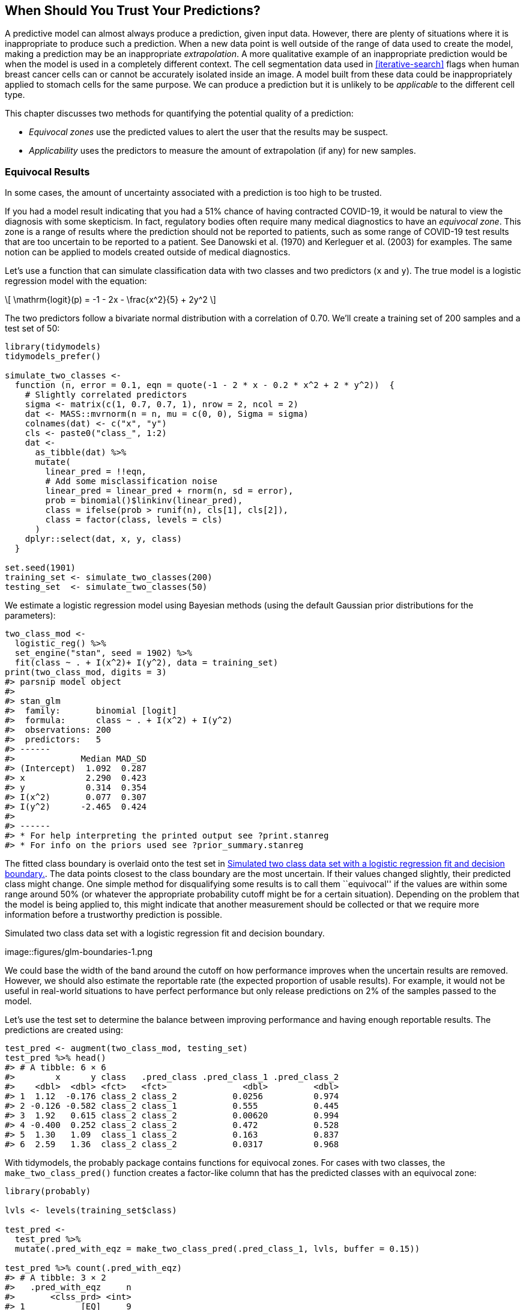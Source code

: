 [[trust]]
== When Should You Trust Your Predictions?

A predictive model can almost always produce a prediction, given input data. However, there are plenty of situations where it is inappropriate to produce such a prediction. When a new data point is well outside of the range of data used to create the model, making a prediction may be an inappropriate _extrapolation_. A more qualitative example of an inappropriate prediction would be when the model is used in a completely different context. The cell segmentation data used in <<iterative-search>> flags when human breast cancer cells can or cannot be accurately isolated inside an image. A model built from these data could be inappropriately applied to stomach cells for the same purpose. We can produce a prediction but it is unlikely to be _applicable_ to the different cell type.

This chapter discusses two methods for quantifying the potential quality of a prediction:

* _Equivocal zones_ use the predicted values to alert the user that the results may be suspect.
* _Applicability_ uses the predictors to measure the amount of extrapolation (if any) for new samples.

[[equivocal-zones]]
=== Equivocal Results

In some cases, the amount of uncertainty associated with a prediction is too high to be trusted.

If you had a model result indicating that you had a 51% chance of having contracted COVID-19, it would be natural to view the diagnosis with some skepticism. In fact, regulatory bodies often require many medical diagnostics to have an _equivocal zone_. This zone is a range of results where the prediction should not be reported to patients, such as some range of COVID-19 test results that are too uncertain to be reported to a patient. See Danowski et al. (1970) and Kerleguer et al. (2003) for examples. The same notion can be applied to models created outside of medical diagnostics.

Let’s use a function that can simulate classification data with two classes and two predictors (`x` and `y`). The true model is a logistic regression model with the equation:

[latexmath]
++++
\[
\mathrm{logit}(p) = -1 - 2x - \frac{x^2}{5} + 2y^2 
\]
++++

The two predictors follow a bivariate normal distribution with a correlation of 0.70. We’ll create a training set of 200 samples and a test set of 50:

[source,r]
----
library(tidymodels)
tidymodels_prefer()

simulate_two_classes <- 
  function (n, error = 0.1, eqn = quote(-1 - 2 * x - 0.2 * x^2 + 2 * y^2))  {
    # Slightly correlated predictors
    sigma <- matrix(c(1, 0.7, 0.7, 1), nrow = 2, ncol = 2)
    dat <- MASS::mvrnorm(n = n, mu = c(0, 0), Sigma = sigma)
    colnames(dat) <- c("x", "y")
    cls <- paste0("class_", 1:2)
    dat <- 
      as_tibble(dat) %>% 
      mutate(
        linear_pred = !!eqn,
        # Add some misclassification noise
        linear_pred = linear_pred + rnorm(n, sd = error),
        prob = binomial()$linkinv(linear_pred),
        class = ifelse(prob > runif(n), cls[1], cls[2]),
        class = factor(class, levels = cls)
      )
    dplyr::select(dat, x, y, class)
  }

set.seed(1901)
training_set <- simulate_two_classes(200)
testing_set  <- simulate_two_classes(50)
----

We estimate a logistic regression model using Bayesian methods (using the default Gaussian prior distributions for the parameters):

[source,r]
----
two_class_mod <- 
  logistic_reg() %>% 
  set_engine("stan", seed = 1902) %>% 
  fit(class ~ . + I(x^2)+ I(y^2), data = training_set)
print(two_class_mod, digits = 3)
#> parsnip model object
#> 
#> stan_glm
#>  family:       binomial [logit]
#>  formula:      class ~ . + I(x^2) + I(y^2)
#>  observations: 200
#>  predictors:   5
#> ------
#>             Median MAD_SD
#> (Intercept)  1.092  0.287
#> x            2.290  0.423
#> y            0.314  0.354
#> I(x^2)       0.077  0.307
#> I(y^2)      -2.465  0.424
#> 
#> ------
#> * For help interpreting the printed output see ?print.stanreg
#> * For info on the priors used see ?prior_summary.stanreg
----

The fitted class boundary is overlaid onto the test set in <<glm-boundaries>>. The data points closest to the class boundary are the most uncertain. If their values changed slightly, their predicted class might change. One simple method for disqualifying some results is to call them ``equivocal'' if the values are within some range around 50% (or whatever the appropriate probability cutoff might be for a certain situation). Depending on the problem that the model is being applied to, this might indicate that another measurement should be collected or that we require more information before a trustworthy prediction is possible.

[[glm-boundaries]]
.Simulated two class data set with a logistic regression fit and decision boundary.
image::figures/glm-boundaries-1.png

We could base the width of the band around the cutoff on how performance improves when the uncertain results are removed. However, we should also estimate the reportable rate (the expected proportion of usable results). For example, it would not be useful in real-world situations to have perfect performance but only release predictions on 2% of the samples passed to the model.

Let’s use the test set to determine the balance between improving performance and having enough reportable results. The predictions are created using:

[source,r]
----
test_pred <- augment(two_class_mod, testing_set)
test_pred %>% head()
#> # A tibble: 6 × 6
#>        x      y class   .pred_class .pred_class_1 .pred_class_2
#>    <dbl>  <dbl> <fct>   <fct>               <dbl>         <dbl>
#> 1  1.12  -0.176 class_2 class_2           0.0256          0.974
#> 2 -0.126 -0.582 class_2 class_1           0.555           0.445
#> 3  1.92   0.615 class_2 class_2           0.00620         0.994
#> 4 -0.400  0.252 class_2 class_2           0.472           0.528
#> 5  1.30   1.09  class_1 class_2           0.163           0.837
#> 6  2.59   1.36  class_2 class_2           0.0317          0.968
----

With tidymodels, the [.pkg]#probably# package contains functions for equivocal zones. For cases with two classes, the `make_two_class_pred()` function creates a factor-like column that has the predicted classes with an equivocal zone:

[source,r]
----
library(probably)

lvls <- levels(training_set$class)

test_pred <- 
  test_pred %>% 
  mutate(.pred_with_eqz = make_two_class_pred(.pred_class_1, lvls, buffer = 0.15))

test_pred %>% count(.pred_with_eqz)
#> # A tibble: 3 × 2
#>   .pred_with_eqz     n
#>       <clss_prd> <int>
#> 1           [EQ]     9
#> 2        class_1    20
#> 3        class_2    21
----

Rows that are within latexmath:[$0.50\pm0.15$] are given a value of `[EQ]`.

It is important to realize that `[EQ]` in this example is not a factor level, but an attribute of that column.

Since the factor levels are the same as the original data, confusion matrices and other statistics can be computed without error. When using standard functions from the [.pkg]#yardstick# package, the equivocal results are converted to `NA` and are not used in the calculations that use the hard class predictions. Notice the differences in these confusion matrices:

[source,r]
----
# All data
test_pred %>% conf_mat(class, .pred_class)
#>           Truth
#> Prediction class_1 class_2
#>    class_1      20       6
#>    class_2       5      19

# Reportable results only: 
test_pred %>% conf_mat(class, .pred_with_eqz)
#>           Truth
#> Prediction class_1 class_2
#>    class_1      17       3
#>    class_2       5      16
----

There is also an `is_equivocal()` function available for filtering these rows from the data.

Does the equivocal zone help improve accuracy? Let’s look over different buffer sizes, as shown in <<equivocal-zone-results>>:

[source,r]
----
# A function to change the buffer then compute performance.
eq_zone_results <- function(buffer) {
  test_pred <- 
    test_pred %>% 
    mutate(.pred_with_eqz = make_two_class_pred(.pred_class_1, lvls, buffer = buffer))
  acc <- test_pred %>% accuracy(class, .pred_with_eqz)
  rep_rate <- reportable_rate(test_pred$.pred_with_eqz)
  tibble(accuracy = acc$.estimate, reportable = rep_rate, buffer = buffer)
}

# Evaluate a sequence of buffers and plot the results. 
map_dfr(seq(0, .1, length.out = 40), eq_zone_results) %>% 
  pivot_longer(c(-buffer), names_to = "statistic", values_to = "value") %>% 
  ggplot(aes(x = buffer, y = value, lty = statistic)) + 
  geom_step(size = 1.2, alpha = 0.8) + 
  labs(y = NULL, lty = NULL)
----

[[equivocal-zone-results]]
.The effect of equivocal zones on model performance.
image::figures/equivocal-zone-results-1.png

<<equivocal-zone-results>> shows us that accuracy improves by a few percentage points but at the cost of nearly 10% of predictions being unusable! The value of such a compromise depends on how the model predictions will be used.

This analysis focused on using the predicted class probability to disqualify points, since this is a fundamental measure of uncertainty in classification models. A slightly better approach would be to use the standard error of the class probability. Since we used a Bayesian model, the probability estimates we found are actually the mean of the posterior predictive distribution. In other words, the Bayesian model gives us a distribution for the class probability. Measuring the standard deviation of this distribution gives us a _standard error of prediction_ of the probability. In most cases, this value is directly related to the mean class probability. You might recall that, for a Bernoulli random variable with probability latexmath:[$p$], the variance is latexmath:[$p(1-p)$]. Because of this relationship, the standard error is largest when the probability is 50%. Instead of assigning an equivocal result using the class probability, we could instead use a cutoff on the standard error of prediction.

One important aspect of the standard error of prediction is that it takes into account more than just the class probability. In cases where there is significant extrapolation or aberrant predictor values, the standard error might increase. The benefit of using the standard error of prediction is that it might also flag predictions that are problematic (as opposed to simply uncertain). One reason that we used the Bayesian model is that it naturally estimates the standard error of prediction; not many models can calculate this. For our test set, using `type = "pred_int"` will produce upper and lower limits and the `std_error` adds a column for that quantity. For 80% intervals:

[source,r]
----
test_pred <- 
  test_pred %>% 
  bind_cols(
    predict(two_class_mod, testing_set, type = "pred_int", std_error = TRUE)
  )
----

For our example where the model and data are well-behaved, <<std-errors>> shows the standard error of prediction across the space:

[[std-errors]]
.The effect of the standard error of prediction overlaid with the test set data.
image::figures/std-errors-1.png

Using the standard error as a measure to preclude samples from being predicted can also be applied to models with numeric outcomes. However, as shown in the next section, this may not always work.

[[applicability-domains]]
=== Determining Model Applicability

Equivocal zones try to measure the reliability of a prediction based on the model outputs. It may be that model statistics, such as the standard error of prediction, cannot measure the impact of extrapolation and we need another way to assess whether to trust a prediction and answer, ``Is our model applicable for predicting a specific data point?'' Let’s take the Chicago train data used extensively in https://bookdown.org/max/FES/chicago-intro.html[Kuhn and Johnson (2019)] and first shown in <<tidyverse>>. The goal is to predict the number of customers entering the Clark and Lake train station each day.

The data set in the [.pkg]#modeldata# package (a tidymodels package with example data sets) has daily values between January 22, 2001 and August 28, 2016. Let’s create a small test set using the last two weeks of the data:

[source,r]
----
## loads both `Chicago` dataset as well as `stations`
data(Chicago)

Chicago <- Chicago %>% select(ridership, date, one_of(stations))

n <- nrow(Chicago)

Chicago_train <- Chicago %>% slice(1:(n - 14))
Chicago_test  <- Chicago %>% slice((n - 13):n)
----

The main predictors are lagged ridership data at different train stations, including Clark and Lake, as well as the date. The ridership predictors are highly correlated with one another. In the recipe below, the date column is expanded into several new features and the ridership predictors are represented using partial least squares (PLS) components. PLS (Geladi and Kowalski 1986), as we discussed in <<dimensionality>>, is a supervised version of principal component analysis where the new features have been decorrelated but are predictive of the outcome data.

Using the preprocessed data, we fit a standard linear model:

[source,r]
----
base_recipe <-
  recipe(ridership ~ ., data = Chicago_train) %>%
  # Create date features
  step_date(date) %>%
  step_holiday(date) %>%
  # Change date to be an id column instead of a predictor
  update_role(date, new_role = "id") %>%
  # Create dummy variables from factor columns
  step_dummy(all_nominal()) %>%
  # Remove any columns with a single unique value
  step_zv(all_predictors()) %>%
  step_normalize(!!!stations)%>%
  step_pls(!!!stations, num_comp = 10, outcome = vars(ridership))

lm_spec <-
  linear_reg() %>%
  set_engine("lm") 

lm_wflow <-
  workflow() %>%
  add_recipe(base_recipe) %>%
  add_model(lm_spec)

set.seed(1902)
lm_fit <- fit(lm_wflow, data = Chicago_train)
----

How well do the data fit on the test set? We can `predict()` for the test set to find both predictions and prediction intervals:

[source,r]
----
res_test <-
  predict(lm_fit, Chicago_test) %>%
  bind_cols(
    predict(lm_fit, Chicago_test, type = "pred_int"),
    Chicago_test
  )

res_test %>% select(date, ridership, starts_with(".pred"))
#> # A tibble: 14 × 5
#>   date       ridership .pred .pred_lower .pred_upper
#>   <date>         <dbl> <dbl>       <dbl>       <dbl>
#> 1 2016-08-15     20.6  20.3        16.2         24.5
#> 2 2016-08-16     21.0  21.3        17.1         25.4
#> 3 2016-08-17     21.0  21.4        17.3         25.6
#> 4 2016-08-18     21.3  21.4        17.3         25.5
#> 5 2016-08-19     20.4  20.9        16.7         25.0
#> 6 2016-08-20      6.22  7.52        3.34        11.7
#> # … with 8 more rows
res_test %>% rmse(ridership, .pred)
#> # A tibble: 1 × 3
#>   .metric .estimator .estimate
#>   <chr>   <chr>          <dbl>
#> 1 rmse    standard       0.865
----

These are fairly good results. <<chicago-2016>> visualizes the predictions along with 95% prediction intervals.

[[chicago-2016]]
.Two weeks of 2016 predictions for the Chicago data along with 95% prediction intervals.
image::figures/chicago-2016-1.png

Given the scale of the ridership numbers, these results look particularly good for such a simple model. If this model were deployed, how well would it have done a few years later in June of 2020? The model successfully makes a prediction, as a predictive model almost always will when given input data:

[source,r]
----
res_2020 <-
  predict(lm_fit, Chicago_2020) %>%
  bind_cols(
    predict(lm_fit, Chicago_2020, type = "pred_int"),
    Chicago_2020
  ) 

res_2020 %>% select(date, contains(".pred"))
#> # A tibble: 14 × 4
#>   date       .pred .pred_lower .pred_upper
#>   <date>     <dbl>       <dbl>       <dbl>
#> 1 2020-06-01 20.1        15.9         24.3
#> 2 2020-06-02 21.4        17.2         25.6
#> 3 2020-06-03 21.5        17.3         25.6
#> 4 2020-06-04 21.3        17.1         25.4
#> 5 2020-06-05 20.7        16.6         24.9
#> 6 2020-06-06  9.04        4.88        13.2
#> # … with 8 more rows
----

The prediction intervals are about the same width, even though these data are well beyond the time period of the original training set. However, given the global pandemic in 2020, the performance on these data are abysmal:

[source,r]
----
res_2020 %>% select(date, ridership, starts_with(".pred"))
#> # A tibble: 14 × 5
#>   date       ridership .pred .pred_lower .pred_upper
#>   <date>         <dbl> <dbl>       <dbl>       <dbl>
#> 1 2020-06-01     0.002 20.1        15.9         24.3
#> 2 2020-06-02     0.005 21.4        17.2         25.6
#> 3 2020-06-03     0.566 21.5        17.3         25.6
#> 4 2020-06-04     1.66  21.3        17.1         25.4
#> 5 2020-06-05     1.95  20.7        16.6         24.9
#> 6 2020-06-06     1.08   9.04        4.88        13.2
#> # … with 8 more rows
res_2020 %>% rmse(ridership, .pred)
#> # A tibble: 1 × 3
#>   .metric .estimator .estimate
#>   <chr>   <chr>          <dbl>
#> 1 rmse    standard        17.2
----

Look at this terrible model performance visually in <<chicago-2020>>.

[[chicago-2020]]
.Two weeks of 2020 predictions for the Chicago data along with 95% prediction intervals.
image::figures/chicago-2020-1.png

Confidence and prediction intervals for linear regression expand as the data become more and more removed from the center of the training set. However, that effect is not dramatic enough to flag these predictions as being poor.

Sometimes the statistics produced by models don’t measure the quality of predictions very well.

This situation can be avoided by having a secondary methodology that can quantify how applicable the model is for any new prediction (i.e., the model’s _applicability domain_). There are a variety of methods to compute an applicability domain model, such as Jaworska, Nikolova-Jeliazkova, and Aldenberg (2005) or Netzeva et al. (2005). The approach used in this chapter is a fairly simple unsupervised method that attempts to measure how much (if any) a new data point is beyond the training data.footnote:[Bartley (2019) shows yet another method and applies it to ecological studies.]

The idea is to accompany a prediction with a score that measures how similar the new point is to the training set.

One method that works well uses principal component analysis (PCA) on the numeric predictor values. We’ll illustrate the process by using only two of the predictors that correspond to ridership at different stations (California and Austin stations). The training set are shown in panel (a) in <<pca-reference-dist>>. The ridership data for these stations are highly correlated and the two distributions shown in the scatter plot correspond to ridership on the weekends and week days.

The first step is to conduct PCA on the training data. The PCA scores for the training set are shown in panel (b) in <<pca-reference-dist>>. Next, using these results, we measure the distance of each training set point to the center of the PCA data (panel (c) of <<pca-reference-dist>>). We can then use this _reference distribution_ (panel (d) of <<pca-reference-dist>>) to estimate how far away a data point is from the mainstream of the training data.

[[pca-reference-dist]]
.The PCA reference distribution based on the training set.
image::figures/pca-reference-dist-1.png

For a new sample, the PCA scores are computed along with the distance to the center of the training set.

However, what does it mean when a new sample has a distance of _X_? Since the PCA components can have different ranges from data set to data set, there is no obvious limit to say that a distance is too large.

One approach is to treat the distances from the training set data as ``normal''. For new samples, we can determine how the new distance compares to the range in the reference distribution (from the training set). A percentile can be computed for new samples that reflect how much of the training set is less extreme than the new samples.

A percentile of 90% means that most of the training set data are closer to the data center than the new sample.

The plot in <<two-new-points>> overlays a testing set sample (triangle and dashed line) and a 2020 sample (circle and solid line) with the PCA distances from the training set.

[[two-new-points]]
.The reference distribution with two new points: one using the test set and one from the 2020 data.
image::figures/two-new-points-1.png

The test set point has a distance of 1.28. It is in the 51.8% percentile of the training set distribution, indicating that it is snugly within the mainstream of the training set.

The 2020 sample is further away from the center than any of the training set samples (with a percentile of 100%). This indicates that the sample is very extreme and that its corresponding prediction would be a severe extrapolation (and probably should not be reported).

The [.pkg]#applicable# package can develop an applicability domain model using PCA. We’ll use the 20 lagged station ridership predictors as inputs into the PCA analysis. There is an additional argument called `threshold` that determines how many components are used in the distance calculation. For our example, we’ll use a large value that indicates that we should use enough components to account for 99% of the variation in the ridership predictors:

[source,r]
----
library(applicable)
pca_stat <- apd_pca(~ ., data = Chicago_train %>% select(one_of(stations)), 
                    threshold = 0.99)
pca_stat
#> # Predictors:
#>    20
#> # Principal Components:
#>    9 components were needed
#>    to capture at least 99% of the
#>    total variation in the predictors.
----

The `autoplot()` method plots the reference distribution. It has an optional argument for which data to plot. We’ll add a value of `distance` to only plot the training set distance distribution. This code generates the plot in <<ap-autoplot>>:

[source,r]
----
autoplot(pca_stat, distance) + labs(x = "distance")
----

[[ap-autoplot]]
.The results of using the `autoplot()` method on an applicable object.
image::figures/ap-autoplot-1.png

The x-axis shows the values of the distance and the y-axis displays the distribution’s percentiles. For example, half of the training set samples had distances less than 3.7.

To compute the percentiles for new data, the `score()` function works in the same way as `predict()`:

[source,r]
----
score(pca_stat, Chicago_test) %>% select(starts_with("distance"))
#> # A tibble: 14 × 2
#>   distance distance_pctl
#>      <dbl>         <dbl>
#> 1     4.88          66.7
#> 2     5.21          71.4
#> 3     5.19          71.1
#> 4     5.00          68.5
#> 5     4.36          59.3
#> 6     4.10          55.2
#> # … with 8 more rows
----

These seem fairly reasonable. For the 2020 data:

[source,r]
----
score(pca_stat, Chicago_2020) %>% select(starts_with("distance"))
#> # A tibble: 14 × 2
#>   distance distance_pctl
#>      <dbl>         <dbl>
#> 1     9.39          99.8
#> 2     9.40          99.8
#> 3     9.30          99.7
#> 4     9.30          99.7
#> 5     9.29          99.7
#> 6    10.1            1  
#> # … with 8 more rows
----

The 2020 distance values indicate that these predictor values are outside of the vast majority of data seen by the model at training time. These should be flagged so that the predictions are either not reported at all or taken with skepticism.

One important aspect of this analysis concerns which predictors are used to develop the applicability domain model. In our analysis, we used the raw predictor columns. However, in building the model, PLS score features were used in their place. Which of these should `apd_pca()` use? The `apd_pca()` function can also take a recipe as the input (instead of a formula) so that the distances reflect the PLS scores instead of the individual predictor columns. You can evaluate both methods to understand which one gives more relevant results.

[[trust-summary]]
=== Chapter Summary

This chapter showed two methods for evaluating whether predictions should be reported to the consumers of models. Equivocal zones deal with outcomes/predictions and can be helpful when the amount of uncertainty in a prediction is too large.

Applicability domain models deal with features/predictors and quantify the amount of extrapolation (if any) that occurs when making a prediction. This chapter showed a basic method using principal component analysis, although there are many other ways to measure applicability. The [.pkg]#applicable# package also contains specialized methods for data sets where all of the predictors are binary. This method computes similarity scores between training set data points to define the reference distribution.

